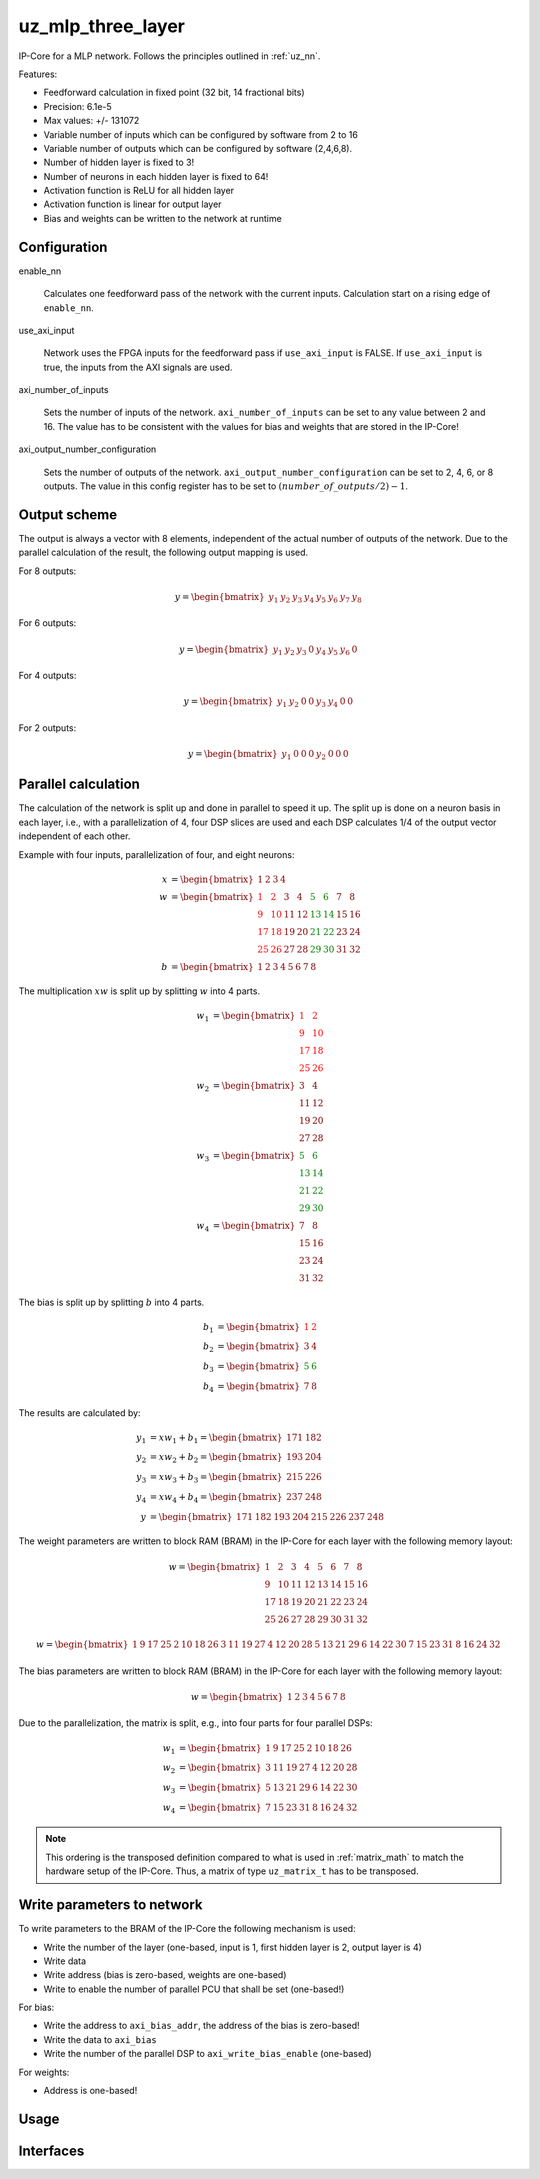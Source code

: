 .. _uz_mlp_three_layer:

==================
uz_mlp_three_layer
==================

IP-Core for a MLP network.
Follows the principles outlined in :ref:`uz_nn`.

.. warning: This IP-Core can not be simulated with Simulink at the moment since it depends on an internal library. However, the IP-Core can be used as-is. If you want to contribute to improve the IP-Core, please get in touch. 

Features:

- Feedforward calculation in fixed point (32 bit, 14 fractional bits)
- Precision: 6.1e-5
- Max values: +/- 131072
- Variable number of inputs which can be configured by software from 2 to 16
- Variable number of outputs which can be configured by software (2,4,6,8).
- Number of hidden layer is fixed to 3!
- Number of neurons in each hidden layer is fixed to 64!
- Activation function is ReLU for all hidden layer
- Activation function is linear for output layer
- Bias and weights can be written to the network at runtime

Configuration
=============

enable_nn

  Calculates one feedforward pass of the network with the current inputs. Calculation start on a rising edge of ``enable_nn``.

use_axi_input

  Network uses the FPGA inputs for the feedforward pass if ``use_axi_input`` is FALSE. If ``use_axi_input`` is true, the inputs from the AXI signals are used.

axi_number_of_inputs

  Sets the number of inputs of the network.
  ``axi_number_of_inputs`` can be set to any value between 2 and 16.
  The value has to be consistent with the values for bias and weights that are stored in the IP-Core!

axi_output_number_configuration

  Sets the number of outputs of the network.
  ``axi_output_number_configuration`` can be set to 2, 4, 6, or 8 outputs.
  The value in this config register has to be set to :math:`(number\_of\_outputs/2)-1`.

Output scheme
=============

The output is always a vector with 8 elements, independent of the actual number of outputs of the network.
Due to the parallel calculation of the result, the following output mapping is used.

For 8 outputs:

.. math::

   y=\begin{bmatrix} y_1 & y_2 & y_3 & y_4 & y_5 &  y_6 &  y_7 & y_8 \end{bmatrix} 

For 6 outputs:

.. math::

   y=\begin{bmatrix} y_1 & y_2 & y_3 & 0 & y_4 &  y_5 &  y_6 & 0 \end{bmatrix} 

For 4 outputs:

.. math::

   y=\begin{bmatrix} y_1 & y_2 & 0 & 0 & y_3 &  y_4 &  0 & 0 \end{bmatrix} 

For 2 outputs:

.. math::

   y=\begin{bmatrix} y_1 & 0 & 0 & 0 & y_2 &  0 & 0 & 0 \end{bmatrix} 



Parallel calculation
====================

The calculation of the network is split up and done in parallel to speed it up.
The split up is done on a neuron basis in each layer, i.e., with a parallelization of 4, four DSP slices are used and each DSP calculates 1/4 of the output vector independent of each other.

Example with four inputs, parallelization of four, and eight neurons:

.. math::

    x &=\begin{bmatrix} 1 & 2 & 3 & 4 \end{bmatrix} \\
    w &=\begin{bmatrix}  \color{red} 1 &  \color{red} 2 & 3 & 4 & \color{green}5 & \color{green}6 & 7 & 8\\ \color{red} 9 & \color{red} 10 & 11 & 12 & \color{green}13 &\color{green} 14 & 15 & 16  \\  \color{red}17 &  \color{red}18 & 19 & 20 & \color{green}21 & \color{green}22 & 23 & 24 \\  \color{red}25 &  \color{red}26 & 27 & 28 & \color{green} 29 & \color{green}30 & 31 & 32 \end{bmatrix} \\
    b &=\begin{bmatrix} 1 & 2 & 3 & 4 & 5 & 6 & 7 & 8 \end{bmatrix}

The multiplication :math:`xw` is split up by splitting :math:`w` into 4 parts.

.. math::

    w_1 &= \begin{bmatrix}  \color{red}1 &  \color{red}2 \\  \color{red}9 &  \color{red}10 \\  \color{red}17 &  \color{red}18 \\  \color{red}25 &  \color{red}26 \end{bmatrix} \\
    w_2 &= \begin{bmatrix} 3 & 4 \\ 11 & 12 \\ 19 & 20 \\ 27 & 28 \end{bmatrix} \\
    w_3 &= \begin{bmatrix} \color{green} 5 & \color{green}6 \\ \color{green}13 &\color{green} 14 \\ \color{green}21 & \color{green}22 \\ \color{green}29 &\color{green} 30 \end{bmatrix} \\
    w_4 &= \begin{bmatrix} 7 & 8 \\ 15 & 16 \\ 23 & 24 \\ 31 & 32 \end{bmatrix} 

The bias is split up by splitting :math:`b` into 4 parts.

.. math::

    b_1 &= \begin{bmatrix}  \color{red}1 &  \color{red}2  \end{bmatrix} \\
    b_2 &= \begin{bmatrix} 3 & 4 \end{bmatrix} \\
    b_3 &= \begin{bmatrix} \color{green} 5 & \color{green}6  \end{bmatrix} \\
    b_4 &= \begin{bmatrix} 7 & 8 \end{bmatrix} 

The results are calculated by:

.. math::

    y_1 &= x w_1 + b_1=\begin{bmatrix} 171  & 182 \end{bmatrix}\\ 
    y_2 &= x w_2 + b_2=\begin{bmatrix} 193  & 204 \end{bmatrix}\\
    y_3 &= x w_3 + b_3=\begin{bmatrix} 215  & 226 \end{bmatrix}\\
    y_4 &= x w_4 + b_4=\begin{bmatrix} 237  & 248 \end{bmatrix} \\
    y &= \begin{bmatrix} 171 & 182 & 193 & 204 & 215 & 226 & 237 & 248 \end{bmatrix}

The weight parameters are written to block RAM (BRAM) in the IP-Core for each layer with the following memory layout:

.. math::

    w =\begin{bmatrix}  1 & 2 & 3 & 4 & 5 & 6 & 7 & 8\\  9 &  10 & 11 & 12 & 13 & 14 & 15 & 16  \\  17 &  18 & 19 & 20 & 21 & 22 & 23 & 24 \\ 25 & 26 & 27 & 28 & 29 & 30 & 31 & 32 \end{bmatrix}

.. math::

    w =\begin{bmatrix}  1& 9& 17& 25& 2& 10& 18& 26& 3& 11& 19& 27& 4& 12& 20& 28& 5& 13& 21& 29& 6& 14& 22& 30& 7& 15& 23& 31& 8& 16& 24& 32 \end{bmatrix}

The bias parameters are written to block RAM (BRAM) in the IP-Core for each layer with the following memory layout:

.. math::

    w =\begin{bmatrix}  1 & 2 & 3 & 4 & 5 & 6 & 7 & 8 \end{bmatrix}

Due to the parallelization, the matrix is split, e.g., into four parts for four parallel DSPs:

.. math::

    w_1 &= \begin{bmatrix} 1 & 9 & 17 & 25 & 2 & 10 & 18 & 26 \end{bmatrix} \\
    w_2 &= \begin{bmatrix} 3 & 11 & 19 & 27 &4 & 12 & 20 & 28\end{bmatrix} \\
    w_3 &= \begin{bmatrix} 5 & 13 & 21 & 29 & 6 &14 & 22 &30 \end{bmatrix} \\
    w_4 &= \begin{bmatrix} 7 & 15 & 23 &31 & 8 & 16 & 24 & 32\end{bmatrix} 


.. note:: This ordering is the transposed definition compared to what is used in :ref:`matrix_math` to match the hardware setup of the IP-Core. Thus, a matrix of type ``uz_matrix_t`` has to be transposed.


Write parameters to network
===========================

To write parameters to the BRAM of the IP-Core the following mechanism is used:

- Write the number of the layer (one-based, input is 1, first hidden layer is 2, output layer is 4)
- Write data
- Write address (bias is zero-based, weights are one-based)
- Write to enable the number of parallel PCU that shall be set (one-based!)

For bias:

- Write the address to ``axi_bias_addr``, the address of the bias is zero-based!
- Write the data to ``axi_bias``
- Write the number of the parallel DSP to ``axi_write_bias_enable`` (one-based)

For weights:

- Address is one-based!


Usage
=====


Interfaces
==========

.. csv-table:: Interfaces of three layer MLP IP-Core
   :file: ./uz_mlp_interfaces.csv
   :widths: 50 50 50 50 200
   :header-rows: 1

